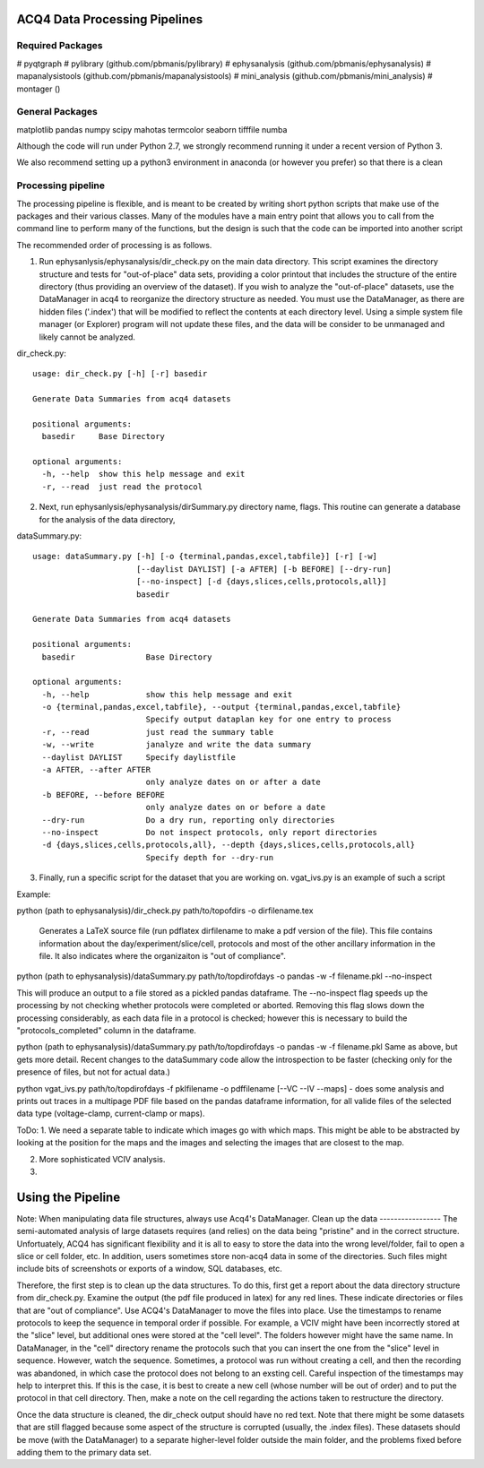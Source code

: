 ACQ4 Data Processing Pipelines
==============================


Required Packages
-----------------

#  pyqtgraph
#  pylibrary (github.com/pbmanis/pylibrary)
#  ephysanalysis (github.com/pbmanis/ephysanalysis)
#  mapanalysistools (github.com/pbmanis/mapanalysistools)
#  mini_analysis (github.com/pbmanis/mini_analysis)
#  montager ()

General Packages
----------------
matplotlib
pandas
numpy
scipy
mahotas
termcolor
seaborn
tifffile
numba



Although the code will run under Python 2.7, we strongly recommend running it under a recent version of Python 3.

We also recommend setting up a python3 environment in anaconda (or however you prefer) so that there is a clean

Processing pipeline
-------------------

The processing pipeline is flexible, and is meant to be created by writing short python scripts that make use of the packages and their various classes. Many of the modules have a main entry point that allows you to call from the command line to perform many of the functions, but the design is such that the code can be imported into another script

The recommended order of processing is as follows.

1. Run ephysanlysis/ephysanalysis/dir_check.py on the main data directory. This script examines the directory structure and tests for "out-of-place" data sets, providing a color printout that includes the structure of the entire directory (thus providing an overview of the dataset). If you wish to analyze the "out-of-place" datasets, use the DataManager in acq4 to reorganize the directory structure as needed. You must use the DataManager, as there are hidden files ('.index') that will be modified to reflect the contents at each directory level. Using a simple system file manager (or Explorer) program will not update these files, and the data will be consider to be unmanaged and likely cannot be analyzed. 

dir_check.py::

    usage: dir_check.py [-h] [-r] basedir

    Generate Data Summaries from acq4 datasets

    positional arguments:
      basedir     Base Directory

    optional arguments:
      -h, --help  show this help message and exit
      -r, --read  just read the protocol


2. Next, run ephysanlysis/ephysanalysis/dirSummary.py directory name, flags. This routine can generate a database for the analysis of the data directory, 

dataSummary.py::

    usage: dataSummary.py [-h] [-o {terminal,pandas,excel,tabfile}] [-r] [-w]
                          [--daylist DAYLIST] [-a AFTER] [-b BEFORE] [--dry-run]
                          [--no-inspect] [-d {days,slices,cells,protocols,all}]
                          basedir

    Generate Data Summaries from acq4 datasets

    positional arguments:
      basedir               Base Directory

    optional arguments:
      -h, --help            show this help message and exit
      -o {terminal,pandas,excel,tabfile}, --output {terminal,pandas,excel,tabfile}
                            Specify output dataplan key for one entry to process
      -r, --read            just read the summary table
      -w, --write           janalyze and write the data summary
      --daylist DAYLIST     Specify daylistfile
      -a AFTER, --after AFTER
                            only analyze dates on or after a date
      -b BEFORE, --before BEFORE
                            only analyze dates on or before a date
      --dry-run             Do a dry run, reporting only directories
      --no-inspect          Do not inspect protocols, only report directories
      -d {days,slices,cells,protocols,all}, --depth {days,slices,cells,protocols,all}
                            Specify depth for --dry-run

3. Finally, run a specific script for the dataset that you are working on. vgat_ivs.py is an example of such a script 

Example:

python (path to ephysanalysis)/dir_check.py path/to/topofdirs -o dirfilename.tex

    Generates a LaTeX source file (run pdflatex dirfilename to make a pdf version of the file). This file contains information about the day/experiment/slice/cell, protocols and most of the other ancillary information in the file. It also indicates where the organizaiton is "out of compliance".

python (path to ephysanalysis)/dataSummary.py path/to/topdirofdays -o pandas -w -f filename.pkl --no-inspect

This will produce an output to a file stored as a pickled pandas dataframe. The --no-inspect flag speeds up the processing by not checking whether protocols were completed or aborted. Removing this flag slows down the processing considerably, as each data file in a protocol is checked; however this is necessary to build the "protocols_completed" column in the dataframe.

python (path to ephysanalysis)/dataSummary.py path/to/topdirofdays -o pandas -w -f filename.pkl
Same as above, but gets more detail. Recent changes to the dataSummary code allow the introspection to be faster (checking only for the presence of files, but not for actual data.)

python vgat_ivs.py path/to/topdirofdays -f pklfilename -o pdffilename [--VC --IV --maps]  - does some analysis and prints out traces in a multipage PDF file based on the pandas dataframe information, for all valide files of the selected data type (voltage-clamp, current-clamp or maps).


ToDo:
1. We need a separate table to indicate which images go with which maps. This might be able to be abstracted by looking at the position for the maps and the images and selecting the images that are closest to the map. 

2. More sophisticated VCIV analysis. 

3. 


Using the Pipeline
==================

Note: When manipulating data file structures, always use Acq4's DataManager. 
Clean up the data
-----------------
The semi-automated analysis of large datasets requires (and relies) on the data being "pristine" and in the correct structure. Unfortuately, ACQ4 has significant flexibility and it is all to easy to store the data into the wrong level/folder, fail to open a slice or cell folder, etc. In addition, users sometimes store non-acq4 data in some of the directories. Such files might include bits of screenshots or exports of a window, SQL databases, etc.

Therefore, the first step is to clean up the data structures. To do this, first get a report about the data directory structure from dir_check.py. Examine the output (the pdf file produced in latex) for any red lines. These indicate directories or files that are "out of compliance". Use ACQ4's DataManager to move the files into place. Use the timestamps to rename protocols to keep the sequence in temporal order if possible. For example, a VCIV might have been incorrectly stored at the "slice" level, but additional ones were stored at the "cell level". The folders however might have the same name. In DataManager, in the "cell" directory rename the protocols such that you can insert the one from the "slice" level in sequence. However, watch the sequence. Sometimes, a protocol was run without creating a cell, and then the recording was abandoned, in which case the protocol does not belong to an exsting cell. Careful inspection of the timestamps may help to interpret this. If this is the case, it is best to create a new cell (whose number will be out of order) and to put the protocol in that cell directory. Then, make a note on the cell regarding the actions taken to restructure the directory.

Once the data structure is cleaned, the dir_check output should have no red text. Note that there might be some datasets that are still flagged because some aspect of the structure is corrupted (usually, the .index files). These datasets should be move (with the DataManager) to a separate higher-level folder outside the main folder, and the problems fixed before adding them to the primary data set.







